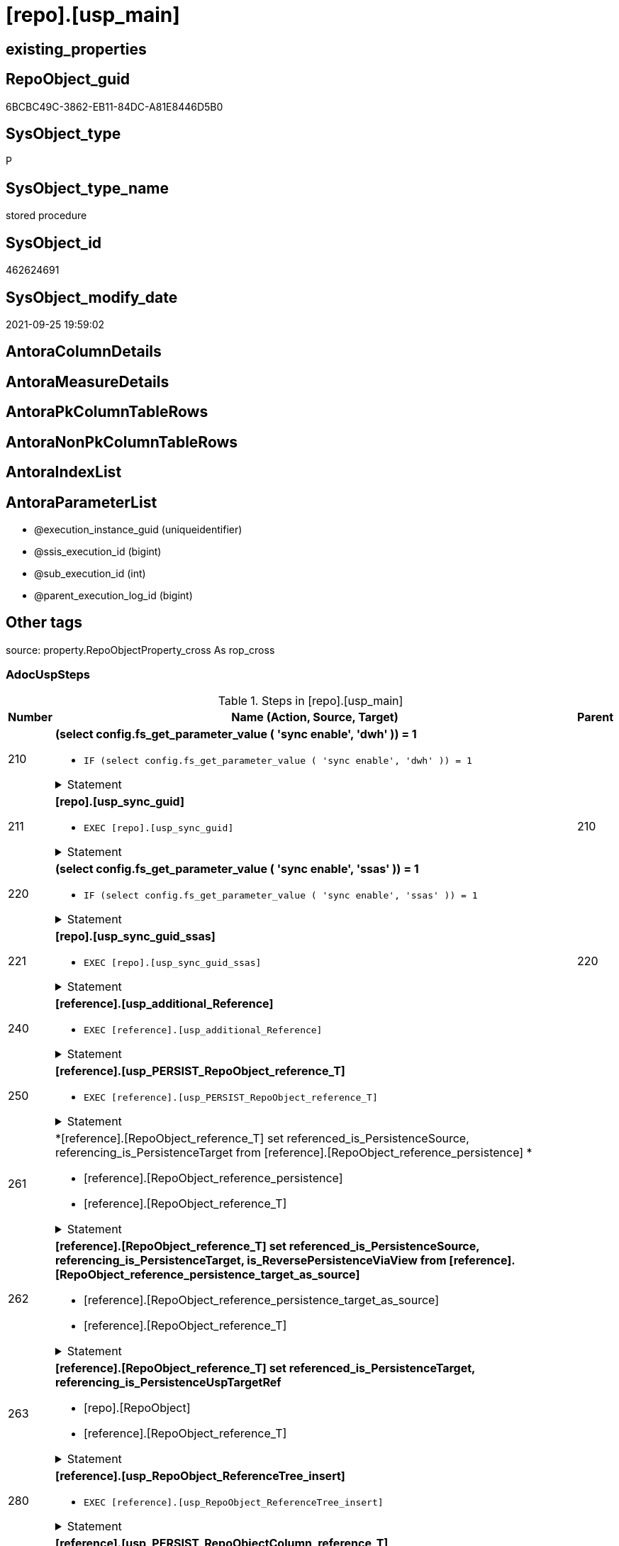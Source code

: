 = [repo].[usp_main]

== existing_properties

// tag::existing_properties[]
:ExistsProperty--adocuspsteps:
:ExistsProperty--antorareferencedlist:
:ExistsProperty--description:
:ExistsProperty--exampleusage:
:ExistsProperty--is_repo_managed:
:ExistsProperty--is_ssas:
:ExistsProperty--ms_description:
:ExistsProperty--referencedobjectlist:
:ExistsProperty--uspexamples:
:ExistsProperty--sql_modules_definition:
:ExistsProperty--AntoraParameterList:
// end::existing_properties[]

== RepoObject_guid

// tag::RepoObject_guid[]
6BCBC49C-3862-EB11-84DC-A81E8446D5B0
// end::RepoObject_guid[]

== SysObject_type

// tag::SysObject_type[]
P 
// end::SysObject_type[]

== SysObject_type_name

// tag::SysObject_type_name[]
stored procedure
// end::SysObject_type_name[]

== SysObject_id

// tag::SysObject_id[]
462624691
// end::SysObject_id[]

== SysObject_modify_date

// tag::SysObject_modify_date[]
2021-09-25 19:59:02
// end::SysObject_modify_date[]

== AntoraColumnDetails

// tag::AntoraColumnDetails[]

// end::AntoraColumnDetails[]

== AntoraMeasureDetails

// tag::AntoraMeasureDetails[]

// end::AntoraMeasureDetails[]

== AntoraPkColumnTableRows

// tag::AntoraPkColumnTableRows[]

// end::AntoraPkColumnTableRows[]

== AntoraNonPkColumnTableRows

// tag::AntoraNonPkColumnTableRows[]

// end::AntoraNonPkColumnTableRows[]

== AntoraIndexList

// tag::AntoraIndexList[]

// end::AntoraIndexList[]

== AntoraParameterList

// tag::AntoraParameterList[]
* @execution_instance_guid (uniqueidentifier)
* @ssis_execution_id (bigint)
* @sub_execution_id (int)
* @parent_execution_log_id (bigint)
// end::AntoraParameterList[]

== Other tags

source: property.RepoObjectProperty_cross As rop_cross


=== AdocUspSteps

// tag::adocuspsteps[]
.Steps in [repo].[usp_main]
[cols="d,15a,d"]
|===
|Number|Name (Action, Source, Target)|Parent

|210
|
*(select config.fs_get_parameter_value ( 'sync enable', 'dwh' )) = 1*

* `IF (select config.fs_get_parameter_value ( 'sync enable', 'dwh' )) = 1`


.Statement
[%collapsible]
=====
[source,sql]
----
(select config.fs_get_parameter_value ( 'sync enable', 'dwh' )) = 1
----
=====

|


|211
|
*[repo].[usp_sync_guid]*

* `EXEC [repo].[usp_sync_guid]`


.Statement
[%collapsible]
=====
[source,sql]
----
[repo].[usp_sync_guid]
----
=====

|210


|220
|
*(select config.fs_get_parameter_value ( 'sync enable', 'ssas' )) = 1*

* `IF (select config.fs_get_parameter_value ( 'sync enable', 'ssas' )) = 1`


.Statement
[%collapsible]
=====
[source,sql]
----
(select config.fs_get_parameter_value ( 'sync enable', 'ssas' )) = 1
----
=====

|


|221
|
*[repo].[usp_sync_guid_ssas]*

* `EXEC [repo].[usp_sync_guid_ssas]`


.Statement
[%collapsible]
=====
[source,sql]
----
[repo].[usp_sync_guid_ssas]
----
=====

|220


|240
|
*[reference].[usp_additional_Reference]*

* `EXEC [reference].[usp_additional_Reference]`


.Statement
[%collapsible]
=====
[source,sql]
----
[reference].[usp_additional_Reference]
----
=====

|


|250
|
*[reference].[usp_PERSIST_RepoObject_reference_T]*

* `EXEC [reference].[usp_PERSIST_RepoObject_reference_T]`


.Statement
[%collapsible]
=====
[source,sql]
----
[reference].[usp_PERSIST_RepoObject_reference_T]
----
=====

|


|261
|
*[reference].[RepoObject_reference_T] set referenced_is_PersistenceSource, referencing_is_PersistenceTarget from [reference].[RepoObject_reference_persistence] *

* [reference].[RepoObject_reference_persistence]
* [reference].[RepoObject_reference_T]


.Statement
[%collapsible]
=====
[source,sql]
----
Update
    T1
Set
    referenced_is_PersistenceSource = 1
  , referencing_is_PersistenceTarget = 1
From
    reference.RepoObject_reference_T               As T1
    Inner Join
        reference.RepoObject_reference_persistence As T2
            On
            T1.referenced_RepoObject_guid      = T2.referenced_RepoObject_guid
            And T1.referencing_RepoObject_guid = T2.referencing_RepoObject_guid;
----
=====

|


|262
|
*[reference].[RepoObject_reference_T] set referenced_is_PersistenceSource, referencing_is_PersistenceTarget, is_ReversePersistenceViaView from [reference].[RepoObject_reference_persistence_target_as_source]*

* [reference].[RepoObject_reference_persistence_target_as_source]
* [reference].[RepoObject_reference_T]


.Statement
[%collapsible]
=====
[source,sql]
----
Update
    T1
Set
    referenced_is_PersistenceSource = 1
  , referencing_is_PersistenceTarget = 1
  , is_ReversePersistenceViaView = 1
From
    reference.RepoObject_reference_T                                    As T1
    Inner Join
        [reference].[RepoObject_reference_persistence_target_as_source] As T2
            On
            T1.referenced_RepoObject_guid      = T2.referenced_RepoObject_guid
            And T1.referencing_RepoObject_guid = T2.referencing_RepoObject_guid;
----
=====

|


|263
|
*[reference].[RepoObject_reference_T] set referenced_is_PersistenceTarget, referencing_is_PersistenceUspTargetRef*

* [repo].[RepoObject]
* [reference].[RepoObject_reference_T]


.Statement
[%collapsible]
=====
[source,sql]
----
Update
    T1
Set
    referenced_is_PersistenceTarget = 1
  , referencing_is_PersistenceUspTargetRef = 1
From
    reference.RepoObject_reference_T As T1
    Inner Join
        repo.RepoObject              As T2
            On
            T1.referenced_RepoObject_guid = T2.RepoObject_guid
            And T1.referencing_fullname2  = T2.usp_persistence_fullname2;
----
=====

|


|280
|
*[reference].[usp_RepoObject_ReferenceTree_insert]*

* `EXEC [reference].[usp_RepoObject_ReferenceTree_insert]`


.Statement
[%collapsible]
=====
[source,sql]
----
[reference].[usp_RepoObject_ReferenceTree_insert]
----
=====

|


|290
|
*[reference].[usp_PERSIST_RepoObjectColumn_reference_T]*

* `EXEC [reference].[usp_PERSIST_RepoObjectColumn_reference_T]`


.Statement
[%collapsible]
=====
[source,sql]
----
[reference].[usp_PERSIST_RepoObjectColumn_reference_T]
----
=====

|


|300
|
*(select [config].[fs_get_parameter_value]('main enable usp_RepoObjectSource_FirstResultSet', DEFAULT)) = 1*

* `IF (select [config].[fs_get_parameter_value]('main enable usp_RepoObjectSource_FirstResultSet', DEFAULT)) = 1`


.Statement
[%collapsible]
=====
[source,sql]
----
(select [config].[fs_get_parameter_value]('main enable usp_RepoObjectSource_FirstResultSet', DEFAULT)) = 1
----
=====

|


|310
|
*[reference].[usp_RepoObjectSource_FirstResultSet]*

* `EXEC [reference].[usp_RepoObjectSource_FirstResultSet]
--This can take a very long time`


.Statement
[%collapsible]
=====
[source,sql]
----
[reference].[usp_RepoObjectSource_FirstResultSet]
--This can take a very long time
----
=====

|300


|400
|
*(select [config].[fs_get_parameter_value]('main enable usp_RepoObject_update_SysObjectQueryPlan', DEFAULT)) = 1*

* `IF (select [config].[fs_get_parameter_value]('main enable usp_RepoObject_update_SysObjectQueryPlan', DEFAULT)) = 1`


.Statement
[%collapsible]
=====
[source,sql]
----
(select [config].[fs_get_parameter_value]('main enable usp_RepoObject_update_SysObjectQueryPlan', DEFAULT)) = 1
----
=====

|


|410
|
*[reference].[usp_RepoObject_update_SysObjectQueryPlan]*

* `EXEC [reference].[usp_RepoObject_update_SysObjectQueryPlan]`


This can take a very long time

.Statement
[%collapsible]
=====
[source,sql]
----
[reference].[usp_RepoObject_update_SysObjectQueryPlan]
----
=====

|400


|500
|
*(select [config].[fs_get_parameter_value]('main enable usp_RepoObjectSource_QueryPlan', DEFAULT)) = 1*

* `IF (select [config].[fs_get_parameter_value]('main enable usp_RepoObjectSource_QueryPlan', DEFAULT)) = 1`


.Statement
[%collapsible]
=====
[source,sql]
----
(select [config].[fs_get_parameter_value]('main enable usp_RepoObjectSource_QueryPlan', DEFAULT)) = 1
----
=====

|


|510
|
*[reference].[usp_RepoObjectSource_QueryPlan]
--This can take a very long time*

* `EXEC [reference].[usp_RepoObjectSource_QueryPlan]`


This can take a very long time

.Statement
[%collapsible]
=====
[source,sql]
----
[reference].[usp_RepoObjectSource_QueryPlan]
----
=====

|500


|610
|
*[reference].[usp_update_Referencing_Count]*

* `EXEC [reference].[usp_update_Referencing_Count]`


.Statement
[%collapsible]
=====
[source,sql]
----
[reference].[usp_update_Referencing_Count]
----
=====

|


|710
|
*[repo].[usp_index_inheritance]*

* `EXEC [repo].[usp_index_inheritance]`


todo:

should or could be executed several times until no new indexes are inherited

.Statement
[%collapsible]
=====
[source,sql]
----
[repo].[usp_index_inheritance]
----
=====

|


|720
|
*[repo].[usp_Index_ForeignKey]*

* `EXEC [repo].[usp_Index_ForeignKey]`


.Statement
[%collapsible]
=====
[source,sql]
----
[repo].[usp_Index_ForeignKey]
----
=====

|


|810
|
*[repo].[usp_RepoObjectColumn_update_RepoObjectColumn_column_id]*

* `EXEC [repo].[usp_RepoObjectColumn_update_RepoObjectColumn_column_id]`


This must happen later than the index logic, because the PK can change there. And this affects the order of the columns.

.Statement
[%collapsible]
=====
[source,sql]
----
[repo].[usp_RepoObjectColumn_update_RepoObjectColumn_column_id]
----
=====

|


|910
|
*[repo].[usp_GeneratorUsp_insert_update_persistence]*

* `EXEC [uspgenerator].[usp_GeneratorUsp_insert_update_persistence]`


RepoObjectColumn_column_id is required and should be updated before

.Statement
[%collapsible]
=====
[source,sql]
----
[uspgenerator].[usp_GeneratorUsp_insert_update_persistence]
----
=====

|


|920
|
*Persistence Target: update repo.RepoObject set InheritanceType = 13 (if NULL)*

* u
* [repo].[RepoObject_persistence]
* [repo].[RepoObject]


.Statement
[%collapsible]
=====
[source,sql]
----
Update
    repo.RepoObject
Set
    InheritanceType = 13
Where
    ( RepoObject_type = 'U' )
    And ( InheritanceType Is Null )
    And Exists
(
    Select
        1
    From
        repo.RepoObject_persistence As rop
    Where
        rop.target_RepoObject_guid = repo.RepoObject.RepoObject_guid
)
----
=====

|


|3100
|
*[property].[usp_external_property_import]*

* `EXEC [property].[usp_external_property_import]`


.Statement
[%collapsible]
=====
[source,sql]
----
[property].[usp_external_property_import]
----
=====

|


|3200
|
*[repo].[usp_RepoObjectProperty_collect]*

* `EXEC [property].[usp_RepoObjectProperty_collect]`


.Statement
[%collapsible]
=====
[source,sql]
----
[property].[usp_RepoObjectProperty_collect]
----
=====

|


|4110
|
*[property].[usp_RepoObject_Inheritance]*

* `EXEC [property].[usp_RepoObject_Inheritance]`


.Statement
[%collapsible]
=====
[source,sql]
----
[property].[usp_RepoObject_Inheritance]
----
=====

|


|4120
|
*[property].[usp_RepoObjectColumn_Inheritance]*

* `EXEC [property].[usp_RepoObjectColumn_Inheritance]`


.Statement
[%collapsible]
=====
[source,sql]
----
[property].[usp_RepoObjectColumn_Inheritance]
----
=====

|

|===

// end::adocuspsteps[]


=== AntoraReferencedList

// tag::antorareferencedlist[]
* xref:config.fs_get_parameter_value.adoc[]
* xref:logs.usp_ExecutionLog_insert.adoc[]
* xref:property.usp_external_property_import.adoc[]
* xref:property.usp_RepoObject_Inheritance.adoc[]
* xref:property.usp_RepoObjectColumn_Inheritance.adoc[]
* xref:property.usp_RepoObjectProperty_collect.adoc[]
* xref:reference.RepoObject_reference_persistence.adoc[]
* xref:reference.RepoObject_reference_persistence_target_as_source.adoc[]
* xref:reference.RepoObject_reference_T.adoc[]
* xref:reference.usp_additional_Reference.adoc[]
* xref:reference.usp_PERSIST_RepoObject_reference_T.adoc[]
* xref:reference.usp_PERSIST_RepoObjectColumn_reference_T.adoc[]
* xref:reference.usp_RepoObject_ReferenceTree_insert.adoc[]
* xref:reference.usp_RepoObject_update_SysObjectQueryPlan.adoc[]
* xref:reference.usp_RepoObjectSource_FirstResultSet.adoc[]
* xref:reference.usp_RepoObjectSource_QueryPlan.adoc[]
* xref:reference.usp_update_Referencing_Count.adoc[]
* xref:repo.RepoObject.adoc[]
* xref:repo.RepoObject_persistence.adoc[]
* xref:repo.usp_Index_ForeignKey.adoc[]
* xref:repo.usp_index_inheritance.adoc[]
* xref:repo.usp_RepoObjectColumn_update_RepoObjectColumn_column_id.adoc[]
* xref:repo.usp_sync_guid.adoc[]
* xref:repo.usp_sync_guid_ssas.adoc[]
* xref:uspgenerator.usp_GeneratorUsp_insert_update_persistence.adoc[]
// end::antorareferencedlist[]


=== AntoraReferencingList

// tag::antorareferencinglist[]

// end::antorareferencinglist[]


=== Description

// tag::description[]
main procedure

this central procedure must be executed regularly, try to get e feeling, when it is required +
It does:

* `EXEC repo.usp_sync_guid` to synchronize repository database and dwh database
** some dwh database extended properties (ep) are synchronized with repository database
*** ep RepoObject_guid for each database object
*** ep RepoObjectColumn_guid for each database object column
* index processing
** combination of real and virtual indexes
** virtual and real foreign key
** code generation and updates for persistence procedures
* process references and data lineage
* inheritance of properties

see xref:sqldb:repo.usp_main.adoc#_procdure_steps[Procedure steps] for details.

use links in xref:sqldb:repo.usp_main.adoc#_referenced_objects[Referenced objects] to get details of called sub procedures
// end::description[]


=== exampleUsage

// tag::exampleusage[]
EXEC [repo].[usp_main]
// end::exampleusage[]


=== exampleUsage_2

// tag::exampleusage_2[]

// end::exampleusage_2[]


=== exampleUsage_3

// tag::exampleusage_3[]

// end::exampleusage_3[]


=== exampleUsage_4

// tag::exampleusage_4[]

// end::exampleusage_4[]


=== exampleUsage_5

// tag::exampleusage_5[]

// end::exampleusage_5[]


=== exampleWrong_Usage

// tag::examplewrong_usage[]

// end::examplewrong_usage[]


=== has_execution_plan_issue

// tag::has_execution_plan_issue[]

// end::has_execution_plan_issue[]


=== has_get_referenced_issue

// tag::has_get_referenced_issue[]

// end::has_get_referenced_issue[]


=== has_history

// tag::has_history[]

// end::has_history[]


=== has_history_columns

// tag::has_history_columns[]

// end::has_history_columns[]


=== InheritanceType

// tag::inheritancetype[]

// end::inheritancetype[]


=== is_persistence

// tag::is_persistence[]

// end::is_persistence[]


=== is_persistence_check_duplicate_per_pk

// tag::is_persistence_check_duplicate_per_pk[]

// end::is_persistence_check_duplicate_per_pk[]


=== is_persistence_check_for_empty_source

// tag::is_persistence_check_for_empty_source[]

// end::is_persistence_check_for_empty_source[]


=== is_persistence_delete_changed

// tag::is_persistence_delete_changed[]

// end::is_persistence_delete_changed[]


=== is_persistence_delete_missing

// tag::is_persistence_delete_missing[]

// end::is_persistence_delete_missing[]


=== is_persistence_insert

// tag::is_persistence_insert[]

// end::is_persistence_insert[]


=== is_persistence_truncate

// tag::is_persistence_truncate[]

// end::is_persistence_truncate[]


=== is_persistence_update_changed

// tag::is_persistence_update_changed[]

// end::is_persistence_update_changed[]


=== is_repo_managed

// tag::is_repo_managed[]
0
// end::is_repo_managed[]


=== is_ssas

// tag::is_ssas[]
0
// end::is_ssas[]


=== microsoft_database_tools_support

// tag::microsoft_database_tools_support[]

// end::microsoft_database_tools_support[]


=== MS_Description

// tag::ms_description[]
main procedure

this central procedure must be executed regularly, try to get e feeling, when it is required +
It does:

* `EXEC repo.usp_sync_guid` to synchronize repository database and dwh database
** some dwh database extended properties (ep) are synchronized with repository database
*** ep RepoObject_guid for each database object
*** ep RepoObjectColumn_guid for each database object column
* index processing
** combination of real and virtual indexes
** virtual and real foreign key
** code generation and updates for persistence procedures
* process references and data lineage
* inheritance of properties

see xref:sqldb:repo.usp_main.adoc#_procdure_steps[Procedure steps] for details.

use links in xref:sqldb:repo.usp_main.adoc#_referenced_objects[Referenced objects] to get details of called sub procedures
// end::ms_description[]


=== persistence_source_RepoObject_fullname

// tag::persistence_source_repoobject_fullname[]

// end::persistence_source_repoobject_fullname[]


=== persistence_source_RepoObject_fullname2

// tag::persistence_source_repoobject_fullname2[]

// end::persistence_source_repoobject_fullname2[]


=== persistence_source_RepoObject_guid

// tag::persistence_source_repoobject_guid[]

// end::persistence_source_repoobject_guid[]


=== persistence_source_RepoObject_xref

// tag::persistence_source_repoobject_xref[]

// end::persistence_source_repoobject_xref[]


=== pk_index_guid

// tag::pk_index_guid[]

// end::pk_index_guid[]


=== pk_IndexPatternColumnDatatype

// tag::pk_indexpatterncolumndatatype[]

// end::pk_indexpatterncolumndatatype[]


=== pk_IndexPatternColumnName

// tag::pk_indexpatterncolumnname[]

// end::pk_indexpatterncolumnname[]


=== pk_IndexSemanticGroup

// tag::pk_indexsemanticgroup[]

// end::pk_indexsemanticgroup[]


=== ReferencedObjectList

// tag::referencedobjectlist[]
* [config].[fs_get_parameter_value]
* [logs].[usp_ExecutionLog_insert]
* [property].[usp_external_property_import]
* [property].[usp_RepoObject_Inheritance]
* [property].[usp_RepoObjectColumn_Inheritance]
* [property].[usp_RepoObjectProperty_collect]
* [reference].[RepoObject_reference_persistence]
* [reference].[RepoObject_reference_persistence_target_as_source]
* [reference].[RepoObject_reference_T]
* [reference].[usp_additional_Reference]
* [reference].[usp_PERSIST_RepoObject_reference_T]
* [reference].[usp_PERSIST_RepoObjectColumn_reference_T]
* [reference].[usp_RepoObject_ReferenceTree_insert]
* [reference].[usp_RepoObject_update_SysObjectQueryPlan]
* [reference].[usp_RepoObjectSource_FirstResultSet]
* [reference].[usp_RepoObjectSource_QueryPlan]
* [reference].[usp_update_Referencing_Count]
* [repo].[RepoObject]
* [repo].[RepoObject_persistence]
* [repo].[usp_Index_ForeignKey]
* [repo].[usp_index_inheritance]
* [repo].[usp_RepoObjectColumn_update_RepoObjectColumn_column_id]
* [repo].[usp_sync_guid]
* [repo].[usp_sync_guid_ssas]
* [uspgenerator].[usp_GeneratorUsp_insert_update_persistence]
// end::referencedobjectlist[]


=== usp_persistence_RepoObject_guid

// tag::usp_persistence_repoobject_guid[]

// end::usp_persistence_repoobject_guid[]


=== UspExamples

// tag::uspexamples[]
EXEC = [repo].[usp_main]
// end::uspexamples[]


=== UspParameters

// tag::uspparameters[]

// end::uspparameters[]

== Boolean Attributes

source: property.RepoObjectProperty WHERE property_int = 1

// tag::boolean_attributes[]

// end::boolean_attributes[]

== sql_modules_definition

// tag::sql_modules_definition[]
[%collapsible]
=======
[source,sql]
----
/*
code of this procedure is managed in the dhw repository. Do not modify manually.
Use [uspgenerator].[GeneratorUsp], [uspgenerator].[GeneratorUspParameter], [uspgenerator].[GeneratorUspStep], [uspgenerator].[GeneratorUsp_SqlUsp]
*/
CREATE   PROCEDURE [repo].[usp_main]
----keep the code between logging parameters and "START" unchanged!
---- parameters, used for logging; you don't need to care about them, but you can use them, wenn calling from SSIS or in your workflow to log the context of the procedure call
  @execution_instance_guid UNIQUEIDENTIFIER = NULL --SSIS system variable ExecutionInstanceGUID could be used, any other unique guid is also fine. If NULL, then NEWID() is used to create one
, @ssis_execution_id BIGINT = NULL --only SSIS system variable ServerExecutionID should be used, or any other consistent number system, do not mix different number systems
, @sub_execution_id INT = NULL --in case you log some sub_executions, for example in SSIS loops or sub packages
, @parent_execution_log_id BIGINT = NULL --in case a sup procedure is called, the @current_execution_log_id of the parent procedure should be propagated here. It allowes call stack analyzing
AS
BEGIN
DECLARE
 --
   @current_execution_log_id BIGINT --this variable should be filled only once per procedure call, it contains the first logging call for the step 'start'.
 , @current_execution_guid UNIQUEIDENTIFIER = NEWID() --a unique guid for any procedure call. It should be propagated to sub procedures using "@parent_execution_log_id = @current_execution_log_id"
 , @source_object NVARCHAR(261) = NULL --use it like '[schema].[object]', this allows data flow vizualizatiuon (include square brackets)
 , @target_object NVARCHAR(261) = NULL --use it like '[schema].[object]', this allows data flow vizualizatiuon (include square brackets)
 , @proc_id INT = @@procid
 , @proc_schema_name NVARCHAR(128) = OBJECT_SCHEMA_NAME(@@procid) --schema ande name of the current procedure should be automatically logged
 , @proc_name NVARCHAR(128) = OBJECT_NAME(@@procid)               --schema ande name of the current procedure should be automatically logged
 , @event_info NVARCHAR(MAX)
 , @step_id INT = 0
 , @step_name NVARCHAR(1000) = NULL
 , @rows INT

--[event_info] get's only the information about the "outer" calling process
--wenn the procedure calls sub procedures, the [event_info] will not change
SET @event_info = (
  SELECT TOP 1 [event_info]
  FROM sys.dm_exec_input_buffer(@@spid, CURRENT_REQUEST_ID())
  ORDER BY [event_info]
  )

IF @execution_instance_guid IS NULL
 SET @execution_instance_guid = NEWID();
--
--SET @rows = @@ROWCOUNT;
SET @step_id = @step_id + 1
SET @step_name = 'start'
SET @source_object = NULL
SET @target_object = NULL

EXEC logs.usp_ExecutionLog_insert
 --these parameters should be the same for all logging execution
   @execution_instance_guid = @execution_instance_guid
 , @ssis_execution_id = @ssis_execution_id
 , @sub_execution_id = @sub_execution_id
 , @parent_execution_log_id = @parent_execution_log_id
 , @current_execution_guid = @current_execution_guid
 , @proc_id = @proc_id
 , @proc_schema_name = @proc_schema_name
 , @proc_name = @proc_name
 , @event_info = @event_info
 --the following parameters are individual for each call
 , @step_id = @step_id --@step_id should be incremented before each call
 , @step_name = @step_name --assign individual step names for each call
 --only the "start" step should return the log id into @current_execution_log_id
 --all other calls should not overwrite @current_execution_log_id
 , @execution_log_id = @current_execution_log_id OUTPUT
----you can log the content of your own parameters, do this only in the start-step
----data type is sql_variant

--
PRINT '[repo].[usp_main]'
--keep the code between logging parameters and "START" unchanged!
--
----START
--
----- start here with your own code
--
/*{"ReportUspStep":[{"Number":210,"Name":"(select config.fs_get_parameter_value ( 'sync enable', 'dwh' )) = 1","has_logging":0,"is_condition":1,"is_inactive":0,"is_SubProcedure":0}]}*/
IF (select config.fs_get_parameter_value ( 'sync enable', 'dwh' )) = 1

/*{"ReportUspStep":[{"Number":211,"Parent_Number":210,"Name":"[repo].[usp_sync_guid]","has_logging":0,"is_condition":0,"is_inactive":0,"is_SubProcedure":1}]}*/
BEGIN
EXEC [repo].[usp_sync_guid]
--add your own parameters
--logging parameters
 @execution_instance_guid = @execution_instance_guid
 , @ssis_execution_id = @ssis_execution_id
 , @sub_execution_id = @sub_execution_id
 , @parent_execution_log_id = @current_execution_log_id

END;

/*{"ReportUspStep":[{"Number":220,"Name":"(select config.fs_get_parameter_value ( 'sync enable', 'ssas' )) = 1","has_logging":0,"is_condition":1,"is_inactive":0,"is_SubProcedure":0}]}*/
IF (select config.fs_get_parameter_value ( 'sync enable', 'ssas' )) = 1

/*{"ReportUspStep":[{"Number":221,"Parent_Number":220,"Name":"[repo].[usp_sync_guid_ssas]","has_logging":0,"is_condition":0,"is_inactive":0,"is_SubProcedure":1}]}*/
BEGIN
EXEC [repo].[usp_sync_guid_ssas]
--add your own parameters
--logging parameters
 @execution_instance_guid = @execution_instance_guid
 , @ssis_execution_id = @ssis_execution_id
 , @sub_execution_id = @sub_execution_id
 , @parent_execution_log_id = @current_execution_log_id

END;

/*{"ReportUspStep":[{"Number":240,"Name":"[reference].[usp_additional_Reference]","has_logging":0,"is_condition":0,"is_inactive":0,"is_SubProcedure":1}]}*/
EXEC [reference].[usp_additional_Reference]
--add your own parameters
--logging parameters
 @execution_instance_guid = @execution_instance_guid
 , @ssis_execution_id = @ssis_execution_id
 , @sub_execution_id = @sub_execution_id
 , @parent_execution_log_id = @current_execution_log_id


/*{"ReportUspStep":[{"Number":250,"Name":"[reference].[usp_PERSIST_RepoObject_reference_T]","has_logging":0,"is_condition":0,"is_inactive":0,"is_SubProcedure":1}]}*/
EXEC [reference].[usp_PERSIST_RepoObject_reference_T]
--add your own parameters
--logging parameters
 @execution_instance_guid = @execution_instance_guid
 , @ssis_execution_id = @ssis_execution_id
 , @sub_execution_id = @sub_execution_id
 , @parent_execution_log_id = @current_execution_log_id


/*{"ReportUspStep":[{"Number":261,"Name":"[reference].[RepoObject_reference_T] set referenced_is_PersistenceSource, referencing_is_PersistenceTarget from [reference].[RepoObject_reference_persistence] ","has_logging":1,"is_condition":0,"is_inactive":0,"is_SubProcedure":0,"log_source_object":"[reference].[RepoObject_reference_persistence]","log_target_object":"[reference].[RepoObject_reference_T]"}]}*/
PRINT CONCAT('usp_id;Number;Parent_Number: ',2,';',261,';',NULL);

Update
    T1
Set
    referenced_is_PersistenceSource = 1
  , referencing_is_PersistenceTarget = 1
From
    reference.RepoObject_reference_T               As T1
    Inner Join
        reference.RepoObject_reference_persistence As T2
            On
            T1.referenced_RepoObject_guid      = T2.referenced_RepoObject_guid
            And T1.referencing_RepoObject_guid = T2.referencing_RepoObject_guid;

-- Logging START --
SET @rows = @@ROWCOUNT
SET @step_id = @step_id + 1
SET @step_name = '[reference].[RepoObject_reference_T] set referenced_is_PersistenceSource, referencing_is_PersistenceTarget from [reference].[RepoObject_reference_persistence] '
SET @source_object = '[reference].[RepoObject_reference_persistence]'
SET @target_object = '[reference].[RepoObject_reference_T]'

EXEC logs.usp_ExecutionLog_insert 
 @execution_instance_guid = @execution_instance_guid
 , @ssis_execution_id = @ssis_execution_id
 , @sub_execution_id = @sub_execution_id
 , @parent_execution_log_id = @parent_execution_log_id
 , @current_execution_guid = @current_execution_guid
 , @proc_id = @proc_id
 , @proc_schema_name = @proc_schema_name
 , @proc_name = @proc_name
 , @event_info = @event_info
 , @step_id = @step_id
 , @step_name = @step_name
 , @source_object = @source_object
 , @target_object = @target_object

-- Logging END --

/*{"ReportUspStep":[{"Number":262,"Name":"[reference].[RepoObject_reference_T] set referenced_is_PersistenceSource, referencing_is_PersistenceTarget, is_ReversePersistenceViaView from [reference].[RepoObject_reference_persistence_target_as_source]","has_logging":1,"is_condition":0,"is_inactive":0,"is_SubProcedure":0,"log_source_object":"[reference].[RepoObject_reference_persistence_target_as_source]","log_target_object":"[reference].[RepoObject_reference_T]"}]}*/
PRINT CONCAT('usp_id;Number;Parent_Number: ',2,';',262,';',NULL);

Update
    T1
Set
    referenced_is_PersistenceSource = 1
  , referencing_is_PersistenceTarget = 1
  , is_ReversePersistenceViaView = 1
From
    reference.RepoObject_reference_T                                    As T1
    Inner Join
        [reference].[RepoObject_reference_persistence_target_as_source] As T2
            On
            T1.referenced_RepoObject_guid      = T2.referenced_RepoObject_guid
            And T1.referencing_RepoObject_guid = T2.referencing_RepoObject_guid;

-- Logging START --
SET @rows = @@ROWCOUNT
SET @step_id = @step_id + 1
SET @step_name = '[reference].[RepoObject_reference_T] set referenced_is_PersistenceSource, referencing_is_PersistenceTarget, is_ReversePersistenceViaView from [reference].[RepoObject_reference_persistence_target_as_source]'
SET @source_object = '[reference].[RepoObject_reference_persistence_target_as_source]'
SET @target_object = '[reference].[RepoObject_reference_T]'

EXEC logs.usp_ExecutionLog_insert 
 @execution_instance_guid = @execution_instance_guid
 , @ssis_execution_id = @ssis_execution_id
 , @sub_execution_id = @sub_execution_id
 , @parent_execution_log_id = @parent_execution_log_id
 , @current_execution_guid = @current_execution_guid
 , @proc_id = @proc_id
 , @proc_schema_name = @proc_schema_name
 , @proc_name = @proc_name
 , @event_info = @event_info
 , @step_id = @step_id
 , @step_name = @step_name
 , @source_object = @source_object
 , @target_object = @target_object

-- Logging END --

/*{"ReportUspStep":[{"Number":263,"Name":"[reference].[RepoObject_reference_T] set referenced_is_PersistenceTarget, referencing_is_PersistenceUspTargetRef","has_logging":1,"is_condition":0,"is_inactive":0,"is_SubProcedure":0,"log_source_object":"[repo].[RepoObject]","log_target_object":"[reference].[RepoObject_reference_T]"}]}*/
PRINT CONCAT('usp_id;Number;Parent_Number: ',2,';',263,';',NULL);

Update
    T1
Set
    referenced_is_PersistenceTarget = 1
  , referencing_is_PersistenceUspTargetRef = 1
From
    reference.RepoObject_reference_T As T1
    Inner Join
        repo.RepoObject              As T2
            On
            T1.referenced_RepoObject_guid = T2.RepoObject_guid
            And T1.referencing_fullname2  = T2.usp_persistence_fullname2;

-- Logging START --
SET @rows = @@ROWCOUNT
SET @step_id = @step_id + 1
SET @step_name = '[reference].[RepoObject_reference_T] set referenced_is_PersistenceTarget, referencing_is_PersistenceUspTargetRef'
SET @source_object = '[repo].[RepoObject]'
SET @target_object = '[reference].[RepoObject_reference_T]'

EXEC logs.usp_ExecutionLog_insert 
 @execution_instance_guid = @execution_instance_guid
 , @ssis_execution_id = @ssis_execution_id
 , @sub_execution_id = @sub_execution_id
 , @parent_execution_log_id = @parent_execution_log_id
 , @current_execution_guid = @current_execution_guid
 , @proc_id = @proc_id
 , @proc_schema_name = @proc_schema_name
 , @proc_name = @proc_name
 , @event_info = @event_info
 , @step_id = @step_id
 , @step_name = @step_name
 , @source_object = @source_object
 , @target_object = @target_object

-- Logging END --

/*{"ReportUspStep":[{"Number":280,"Name":"[reference].[usp_RepoObject_ReferenceTree_insert]","has_logging":0,"is_condition":0,"is_inactive":0,"is_SubProcedure":1}]}*/
EXEC [reference].[usp_RepoObject_ReferenceTree_insert]
--add your own parameters
--logging parameters
 @execution_instance_guid = @execution_instance_guid
 , @ssis_execution_id = @ssis_execution_id
 , @sub_execution_id = @sub_execution_id
 , @parent_execution_log_id = @current_execution_log_id


/*{"ReportUspStep":[{"Number":290,"Name":"[reference].[usp_PERSIST_RepoObjectColumn_reference_T]","has_logging":0,"is_condition":0,"is_inactive":0,"is_SubProcedure":1}]}*/
EXEC [reference].[usp_PERSIST_RepoObjectColumn_reference_T]
--add your own parameters
--logging parameters
 @execution_instance_guid = @execution_instance_guid
 , @ssis_execution_id = @ssis_execution_id
 , @sub_execution_id = @sub_execution_id
 , @parent_execution_log_id = @current_execution_log_id


/*{"ReportUspStep":[{"Number":300,"Name":"(select [config].[fs_get_parameter_value]('main enable usp_RepoObjectSource_FirstResultSet', DEFAULT)) = 1","has_logging":0,"is_condition":1,"is_inactive":0,"is_SubProcedure":0}]}*/
IF (select [config].[fs_get_parameter_value]('main enable usp_RepoObjectSource_FirstResultSet', DEFAULT)) = 1

/*{"ReportUspStep":[{"Number":310,"Parent_Number":300,"Name":"[reference].[usp_RepoObjectSource_FirstResultSet]","has_logging":0,"is_condition":0,"is_inactive":0,"is_SubProcedure":1}]}*/
BEGIN
EXEC [reference].[usp_RepoObjectSource_FirstResultSet]
--This can take a very long time
--add your own parameters
--logging parameters
 @execution_instance_guid = @execution_instance_guid
 , @ssis_execution_id = @ssis_execution_id
 , @sub_execution_id = @sub_execution_id
 , @parent_execution_log_id = @current_execution_log_id

END;

/*{"ReportUspStep":[{"Number":400,"Name":"(select [config].[fs_get_parameter_value]('main enable usp_RepoObject_update_SysObjectQueryPlan', DEFAULT)) = 1","has_logging":0,"is_condition":1,"is_inactive":0,"is_SubProcedure":0}]}*/
IF (select [config].[fs_get_parameter_value]('main enable usp_RepoObject_update_SysObjectQueryPlan', DEFAULT)) = 1

/*{"ReportUspStep":[{"Number":410,"Parent_Number":400,"Name":"[reference].[usp_RepoObject_update_SysObjectQueryPlan]","has_logging":0,"is_condition":0,"is_inactive":0,"is_SubProcedure":1}]}*/
BEGIN
EXEC [reference].[usp_RepoObject_update_SysObjectQueryPlan]
--add your own parameters
--logging parameters
 @execution_instance_guid = @execution_instance_guid
 , @ssis_execution_id = @ssis_execution_id
 , @sub_execution_id = @sub_execution_id
 , @parent_execution_log_id = @current_execution_log_id

END;

/*{"ReportUspStep":[{"Number":500,"Name":"(select [config].[fs_get_parameter_value]('main enable usp_RepoObjectSource_QueryPlan', DEFAULT)) = 1","has_logging":0,"is_condition":1,"is_inactive":0,"is_SubProcedure":0}]}*/
IF (select [config].[fs_get_parameter_value]('main enable usp_RepoObjectSource_QueryPlan', DEFAULT)) = 1

/*{"ReportUspStep":[{"Number":510,"Parent_Number":500,"Name":"[reference].[usp_RepoObjectSource_QueryPlan]\r\n--This can take a very long time","has_logging":0,"is_condition":0,"is_inactive":0,"is_SubProcedure":1}]}*/
BEGIN
EXEC [reference].[usp_RepoObjectSource_QueryPlan]
--add your own parameters
--logging parameters
 @execution_instance_guid = @execution_instance_guid
 , @ssis_execution_id = @ssis_execution_id
 , @sub_execution_id = @sub_execution_id
 , @parent_execution_log_id = @current_execution_log_id

END;

/*{"ReportUspStep":[{"Number":610,"Name":"[reference].[usp_update_Referencing_Count]","has_logging":0,"is_condition":0,"is_inactive":0,"is_SubProcedure":1}]}*/
EXEC [reference].[usp_update_Referencing_Count]
--add your own parameters
--logging parameters
 @execution_instance_guid = @execution_instance_guid
 , @ssis_execution_id = @ssis_execution_id
 , @sub_execution_id = @sub_execution_id
 , @parent_execution_log_id = @current_execution_log_id


/*{"ReportUspStep":[{"Number":710,"Name":"[repo].[usp_index_inheritance]","has_logging":0,"is_condition":0,"is_inactive":0,"is_SubProcedure":1}]}*/
EXEC [repo].[usp_index_inheritance]
--add your own parameters
--logging parameters
 @execution_instance_guid = @execution_instance_guid
 , @ssis_execution_id = @ssis_execution_id
 , @sub_execution_id = @sub_execution_id
 , @parent_execution_log_id = @current_execution_log_id


/*{"ReportUspStep":[{"Number":720,"Name":"[repo].[usp_Index_ForeignKey]","has_logging":0,"is_condition":0,"is_inactive":0,"is_SubProcedure":1}]}*/
EXEC [repo].[usp_Index_ForeignKey]
--add your own parameters
--logging parameters
 @execution_instance_guid = @execution_instance_guid
 , @ssis_execution_id = @ssis_execution_id
 , @sub_execution_id = @sub_execution_id
 , @parent_execution_log_id = @current_execution_log_id


/*{"ReportUspStep":[{"Number":810,"Name":"[repo].[usp_RepoObjectColumn_update_RepoObjectColumn_column_id]","has_logging":0,"is_condition":0,"is_inactive":0,"is_SubProcedure":1}]}*/
EXEC [repo].[usp_RepoObjectColumn_update_RepoObjectColumn_column_id]
--add your own parameters
--logging parameters
 @execution_instance_guid = @execution_instance_guid
 , @ssis_execution_id = @ssis_execution_id
 , @sub_execution_id = @sub_execution_id
 , @parent_execution_log_id = @current_execution_log_id


/*{"ReportUspStep":[{"Number":910,"Name":"[repo].[usp_GeneratorUsp_insert_update_persistence]","has_logging":0,"is_condition":0,"is_inactive":0,"is_SubProcedure":1}]}*/
EXEC [uspgenerator].[usp_GeneratorUsp_insert_update_persistence]
--add your own parameters
--logging parameters
 @execution_instance_guid = @execution_instance_guid
 , @ssis_execution_id = @ssis_execution_id
 , @sub_execution_id = @sub_execution_id
 , @parent_execution_log_id = @current_execution_log_id


/*{"ReportUspStep":[{"Number":920,"Name":"Persistence Target: update repo.RepoObject set InheritanceType = 13 (if NULL)","has_logging":1,"is_condition":0,"is_inactive":0,"is_SubProcedure":0,"log_source_object":"[repo].[RepoObject_persistence]","log_target_object":"[repo].[RepoObject]","log_flag_InsertUpdateDelete":"u"}]}*/
PRINT CONCAT('usp_id;Number;Parent_Number: ',2,';',920,';',NULL);

Update
    repo.RepoObject
Set
    InheritanceType = 13
Where
    ( RepoObject_type = 'U' )
    And ( InheritanceType Is Null )
    And Exists
(
    Select
        1
    From
        repo.RepoObject_persistence As rop
    Where
        rop.target_RepoObject_guid = repo.RepoObject.RepoObject_guid
)

-- Logging START --
SET @rows = @@ROWCOUNT
SET @step_id = @step_id + 1
SET @step_name = 'Persistence Target: update repo.RepoObject set InheritanceType = 13 (if NULL)'
SET @source_object = '[repo].[RepoObject_persistence]'
SET @target_object = '[repo].[RepoObject]'

EXEC logs.usp_ExecutionLog_insert 
 @execution_instance_guid = @execution_instance_guid
 , @ssis_execution_id = @ssis_execution_id
 , @sub_execution_id = @sub_execution_id
 , @parent_execution_log_id = @parent_execution_log_id
 , @current_execution_guid = @current_execution_guid
 , @proc_id = @proc_id
 , @proc_schema_name = @proc_schema_name
 , @proc_name = @proc_name
 , @event_info = @event_info
 , @step_id = @step_id
 , @step_name = @step_name
 , @source_object = @source_object
 , @target_object = @target_object
 , @updated = @rows
-- Logging END --

/*{"ReportUspStep":[{"Number":3100,"Name":"[property].[usp_external_property_import]","has_logging":1,"is_condition":0,"is_inactive":0,"is_SubProcedure":1}]}*/
EXEC [property].[usp_external_property_import]
--add your own parameters
--logging parameters
 @execution_instance_guid = @execution_instance_guid
 , @ssis_execution_id = @ssis_execution_id
 , @sub_execution_id = @sub_execution_id
 , @parent_execution_log_id = @current_execution_log_id


/*{"ReportUspStep":[{"Number":3200,"Name":"[repo].[usp_RepoObjectProperty_collect]","has_logging":1,"is_condition":0,"is_inactive":0,"is_SubProcedure":1}]}*/
EXEC [property].[usp_RepoObjectProperty_collect]
--add your own parameters
--logging parameters
 @execution_instance_guid = @execution_instance_guid
 , @ssis_execution_id = @ssis_execution_id
 , @sub_execution_id = @sub_execution_id
 , @parent_execution_log_id = @current_execution_log_id


/*{"ReportUspStep":[{"Number":4110,"Name":"[property].[usp_RepoObject_Inheritance]","has_logging":0,"is_condition":0,"is_inactive":0,"is_SubProcedure":1}]}*/
EXEC [property].[usp_RepoObject_Inheritance]
--add your own parameters
--logging parameters
 @execution_instance_guid = @execution_instance_guid
 , @ssis_execution_id = @ssis_execution_id
 , @sub_execution_id = @sub_execution_id
 , @parent_execution_log_id = @current_execution_log_id


/*{"ReportUspStep":[{"Number":4120,"Name":"[property].[usp_RepoObjectColumn_Inheritance]","has_logging":0,"is_condition":0,"is_inactive":0,"is_SubProcedure":1}]}*/
EXEC [property].[usp_RepoObjectColumn_Inheritance]
--add your own parameters
--logging parameters
 @execution_instance_guid = @execution_instance_guid
 , @ssis_execution_id = @ssis_execution_id
 , @sub_execution_id = @sub_execution_id
 , @parent_execution_log_id = @current_execution_log_id


--
--finish your own code here
--keep the code between "END" and the end of the procedure unchanged!
--
--END
--
--SET @rows = @@ROWCOUNT
SET @step_id = @step_id + 1
SET @step_name = 'end'
SET @source_object = NULL
SET @target_object = NULL

EXEC logs.usp_ExecutionLog_insert
   @execution_instance_guid = @execution_instance_guid
 , @ssis_execution_id = @ssis_execution_id
 , @sub_execution_id = @sub_execution_id
 , @parent_execution_log_id = @parent_execution_log_id
 , @current_execution_guid = @current_execution_guid
 , @proc_id = @proc_id
 , @proc_schema_name = @proc_schema_name
 , @proc_name = @proc_name
 , @event_info = @event_info
 , @step_id = @step_id
 , @step_name = @step_name
 , @source_object = @source_object
 , @target_object = @target_object

END


----
=======
// end::sql_modules_definition[]



